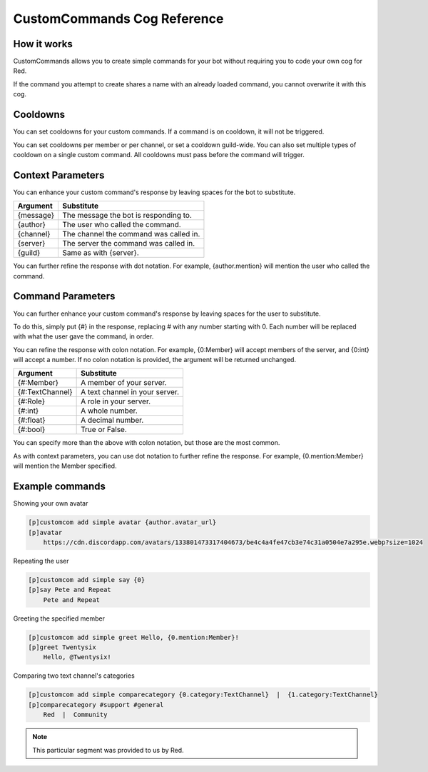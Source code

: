 .. _customcommands:

============================
CustomCommands Cog Reference
============================

------------
How it works
------------

CustomCommands allows you to create simple commands for your bot without requiring you to code your own cog for Red.

If the command you attempt to create shares a name with an already loaded command, you cannot overwrite it with this cog.

---------
Cooldowns
---------

You can set cooldowns for your custom commands. If a command is on cooldown, it will not be triggered.

You can set cooldowns per member or per channel, or set a cooldown guild-wide. You can also set multiple types of cooldown on a single custom command. All cooldowns must pass before the command will trigger.

------------------
Context Parameters
------------------

You can enhance your custom command's response by leaving spaces for the bot to substitute.

+-----------+----------------------------------------+
| Argument  | Substitute                             |
+===========+========================================+
| {message} | The message the bot is responding to.  |
+-----------+----------------------------------------+
| {author}  | The user who called the command.       |
+-----------+----------------------------------------+
| {channel} | The channel the command was called in. |
+-----------+----------------------------------------+
| {server}  | The server the command was called in.  |
+-----------+----------------------------------------+
| {guild}   | Same as with {server}.                 |
+-----------+----------------------------------------+

You can further refine the response with dot notation. For example, {author.mention} will mention the user who called the command.

------------------
Command Parameters
------------------

You can further enhance your custom command's response by leaving spaces for the user to substitute.

To do this, simply put {#} in the response, replacing # with any number starting with 0. Each number will be replaced with what the user gave the command, in order.

You can refine the response with colon notation. For example, {0:Member} will accept members of the server, and {0:int} will accept a number. If no colon notation is provided, the argument will be returned unchanged.

+-----------------+--------------------------------+
| Argument        | Substitute                     |
+=================+================================+
| {#:Member}      | A member of your server.       |
+-----------------+--------------------------------+
| {#:TextChannel} | A text channel in your server. |
+-----------------+--------------------------------+
| {#:Role}        | A role in your server.         |
+-----------------+--------------------------------+
| {#:int}         | A whole number.                |
+-----------------+--------------------------------+
| {#:float}       | A decimal number.              |
+-----------------+--------------------------------+
| {#:bool}        | True or False.                 |
+-----------------+--------------------------------+

You can specify more than the above with colon notation, but those are the most common.

As with context parameters, you can use dot notation to further refine the response. For example, {0.mention:Member} will mention the Member specified.

----------------
Example commands
----------------

Showing your own avatar

.. code-block:: none

    [p]customcom add simple avatar {author.avatar_url}
    [p]avatar
        https://cdn.discordapp.com/avatars/133801473317404673/be4c4a4fe47cb3e74c31a0504e7a295e.webp?size=1024

Repeating the user

.. code-block:: none

    [p]customcom add simple say {0}
    [p]say Pete and Repeat
        Pete and Repeat

Greeting the specified member

.. code-block:: none

    [p]customcom add simple greet Hello, {0.mention:Member}!
    [p]greet Twentysix
        Hello, @Twentysix!

Comparing two text channel's categories

.. code-block:: none

    [p]customcom add simple comparecategory {0.category:TextChannel}  |  {1.category:TextChannel}
    [p]comparecategory #support #general
        Red  |  Community

.. note:: This particular segment was provided to us by Red.
